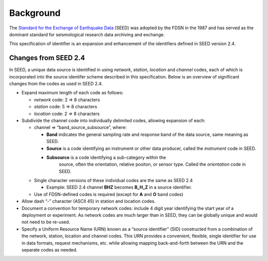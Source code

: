.. vim: syntax=rst

===============
Background
===============


The `Standard for the Exchange of Earthquake Data
<http://www.fdsn.org/publications/>`_ (SEED) was adopted by the FDSN
in the 1987 and has served as the dominant standard for seismological
research data archiving and exchange.

This specification of identifier is an expansion and enhancement of
the identifiers defined in SEED version 2.4.

Changes from SEED 2.4
---------------------

In SEED, a unique data source is identified in using *network*,
*station*, *location* and *channel* codes, each of which is
incorporated into the source identifer scheme described in this
specification.  Below is an overview of significant changes from the
codes as used in SEED 2.4.

-  Expand maximum length of each code as follows:

   -  *network* code: 2 => 8 characters
   -  *station* code: 5 => 8 characters
   -  *location* code: 2 => 8 characters

-  Subdivide the channel code into individually delimited codes, allowing expansion
   of each:

   -  channel => “band_source_subsource”, where:

      -  **Band** indicates the general sampling rate and response band of the data source,
         same meaning as SEED.
      -  **Source** is a code identifying an instrument or other data producer,
         called the `instrument` code in SEED.
      - **Subsource** is a code identifying a sub-category within the
         source, often the orientation, relative positon, or sensor
         type. Called the `orientation` code in SEED.

   -  Single character versions of these individual codes are the same as SEED 2.4

      -  Example: SEED 2.4 channel **BHZ** becomes **B_H_Z** in a source identifier.

   -  Use of FDSN-defined codes is required (except for **A** and **O** band codes)

-  Allow dash “-” character (ASCII 45) in station and location codes.

-  Document a convention for temporary network codes: include 4 digit
   year identifying the start year of a deployment or experiment.  As
   network codes are much larger than in SEED, they can be globally unique
   and would not need to be re-used.

-  Specify a Uniform Resource Name (URN) known as a “source identifier”
   (SID) constructed from a combination of the network, station,
   location and channel codes. This URN provides a convenient, flexible,
   single identifier for use in data formats, request mechanisms, etc.
   while allowing mapping back-and-forth between the URN and the
   separate codes as needed.
